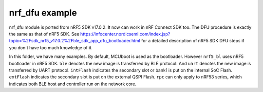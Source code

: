 nrf_dfu example
###############

nrf_dfu module is ported from nRF5 SDK v17.0.2. It now can work in nRF Connect SDK too. The DFU procedure is exactly the same as that of nRF5 SDK. 
See https://infocenter.nordicsemi.com/index.jsp?topic=%2Fsdk_nrf5_v17.0.2%2Fble_sdk_app_dfu_bootloader.html
for a detailed description of nRF5 SDK DFU steps if you don't have too much knowledge of it.

In this folder, we have many examples. By default, MCUboot is used as the bootloader. However ``nrf5_bl`` uses nRF5 bootloader in nRF5 SDK. 
``ble`` denotes the new image is transferred by BLE protocol. And ``uart`` denotes the new image is transferred by UART protocol.
``intFlash`` indicates the secondary slot or bank1 is put on the internal SoC Flash. ``extFlash`` indicates the secondary slot is put on the external QSPI Flash.
``rpc`` can only apply to nRF53 series, which indicates both BLE host and controller run on the network core. 

